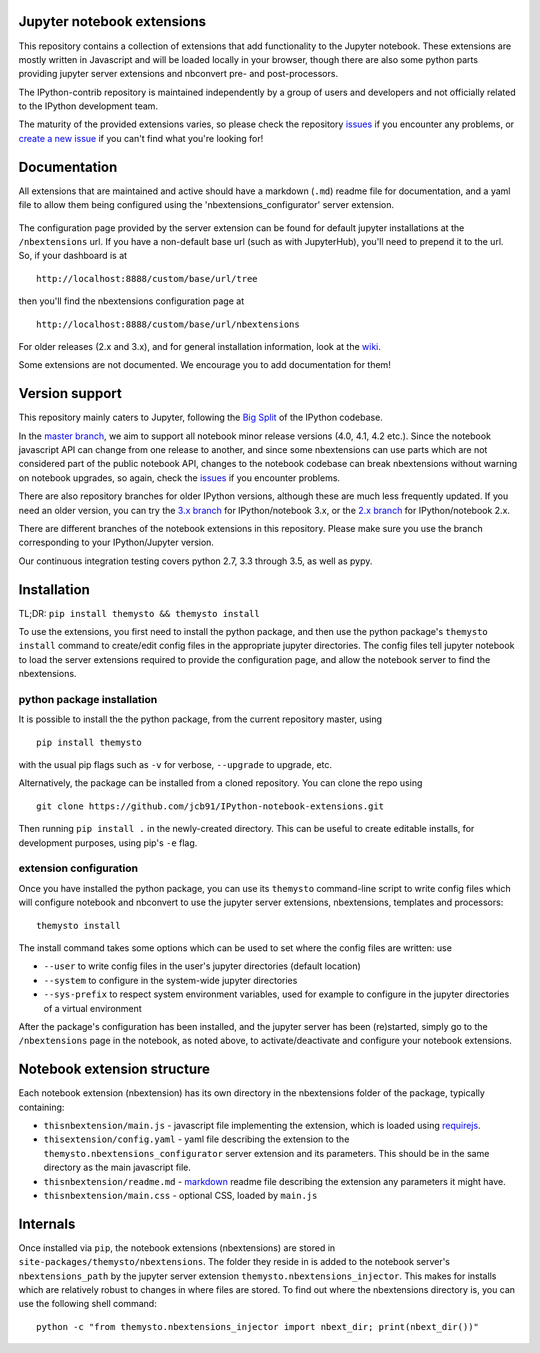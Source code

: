 Jupyter notebook extensions
===========================

.. image:: https://img.shields.io/gitter/room/jcb91/IPython-notebook-extensions.svg?maxAge=3600
    :alt: Join the chat at https://gitter.im/jcb91/IPython-notebook-extensions
    :target: https://gitter.im/jcb91/IPython-notebook-extensions?utm_source=badge&utm_medium=badge&utm_campaign=pr-badge&utm_content=badge

.. image:: https://img.shields.io/travis/jcb91/IPython-notebook-extensions.svg?maxAge=3600&label=Travis%20build
    :alt: Travis-CI Build Status
    :target: https://travis-ci.org/jcb91/IPython-notebook-extensions

.. image:: https://img.shields.io/appveyor/ci/jcb91/Ipython-notebook-extensions.svg?maxAge=3600&label=Windows%20build
    :alt: Appveyor Build status
    :target: https://ci.appveyor.com/project/jcb91/ipython-notebook-extensions

.. image:: https://img.shields.io/coveralls/jcb91/IPython-notebook-extensions/master.svg?maxAge=3600&label=Coveralls%20coverage
    :alt: Coveralls python test coverage
    :target: https://coveralls.io/github/jcb91/IPython-notebook-extensions

.. image:: https://img.shields.io/codecov/c/github/jcb91/IPython-notebook-extensions/master.svg?maxAge=3600&label=Codecov%20coverage
    :alt: Codecov python test coverage
    :target: https://codecov.io/gh/jcb91/IPython-notebook-extensions

This repository contains a collection of extensions that add functionality to
the Jupyter notebook. These extensions are mostly written in Javascript and
will be loaded locally in your browser, though there are also some python parts
providing jupyter server extensions and nbconvert pre- and post-processors.

The IPython-contrib repository is maintained independently by a group of users
and developers and not officially related to the IPython development team.

The maturity of the provided extensions varies, so please check the repository
`issues`_ if you encounter any problems, or `create a new issue`_ if you can't
find what you're looking for!

.. _issues:
  https://github.com/jcb91/IPython-notebook-extensions/issues

.. _create a new issue:
  https://github.com/jcb91/IPython-notebook-extensions/issues/new


Documentation
=============

All extensions that are maintained and active should have a markdown (``.md``)
readme file for documentation, and a yaml file to allow them being configured
using the 'nbextensions_configurator' server extension.

.. figure:: src/themysto/nbextensions_configurator/static/nbextensions_configurator/icon.png
   :alt: nbxtensions config page

The configuration page provided by the server extension can be found for
default jupyter installations at the ``/nbextensions`` url. If you have a
non-default base url (such as with JupyterHub), you'll need to prepend it to
the url. So, if your dashboard is at

::

    http://localhost:8888/custom/base/url/tree

then you'll find the nbextensions configuration page at

::

    http://localhost:8888/custom/base/url/nbextensions

For older releases (2.x and 3.x), and for general installation information,
look at the wiki_.

.. _wiki:
  https://github.com/jcb91/IPython-notebook-extensions/wiki

Some extensions are not documented. We encourage you to add documentation for
them!


Version support
===============

This repository mainly caters to Jupyter, following the `Big Split`_ of the
IPython codebase.

.. _Big Split:
  https://blog.jupyter.org/2015/04/15/the-big-split

In the `master branch`_, we aim to support all notebook minor release versions
(4.0, 4.1, 4.2 etc.). Since the notebook javascript API can change from one
release to another, and since some nbextensions can use parts which are not
considered part of the public notebook API, changes to the notebook codebase
can break nbextensions without warning on notebook upgrades, so again, check
the `issues`_ if you encounter problems.

There are also repository branches for older IPython versions, although these
are much less frequently updated. If you need an older version, you can try the
`3.x branch`_ for IPython/notebook 3.x, or the `2.x branch`_ for
IPython/notebook 2.x.

.. _2.x branch:
  https://github.com/ipython-contrib/IPython-notebook-extensions/tree/2.x
.. _3.x branch:
  https://github.com/ipython-contrib/IPython-notebook-extensions/tree/3.x
.. _master branch:
  https://github.com/ipython-contrib/IPython-notebook-extensions

There are different branches of the notebook extensions in this repository.
Please make sure you use the branch corresponding to your IPython/Jupyter
version.

Our continuous integration testing covers python 2.7, 3.3 through 3.5, as well
as pypy.


Installation
============

TL;DR: ``pip install themysto && themysto install``


To use the extensions, you first need to install the python package, and then
use the python package's ``themysto install`` command to create/edit config
files in the appropriate jupyter directories. The config files tell jupyter
notebook to load the server extensions required to provide the configuration
page, and allow the notebook server to find the nbextensions.

python package installation
---------------------------

It is possible to install the the python package, from the current repository
master, using

::

    pip install themysto

with the usual pip flags such as ``-v`` for verbose, ``--upgrade`` to upgrade,
etc.


Alternatively, the package can be installed from a cloned repository. You can
clone the repo using

::

    git clone https://github.com/jcb91/IPython-notebook-extensions.git

Then running ``pip install .`` in the newly-created directory. This can be
useful to create editable installs, for development purposes, using pip's
``-e`` flag.

extension configuration
-----------------------

Once you have installed the python package, you can use its ``themysto``
command-line script to write config files which will configure notebook and
nbconvert to use the jupyter server extensions, nbextensions, templates and
processors:

::

    themysto install

The install command takes some options which can be used to set where the
config files are written: use

* ``--user`` to write config files in the user's jupyter directories (default location)
* ``--system`` to configure in the system-wide jupyter directories
* ``--sys-prefix`` to respect system environment variables, used for example to
  configure in the jupyter directories of a virtual environment

After the package's configuration has been installed, and the jupyter server
has been (re)started, simply go to the ``/nbextensions`` page in the notebook,
as noted above, to activate/deactivate and configure your notebook extensions.


Notebook extension structure
============================

Each notebook extension (nbextension) has its own directory in the nbextensions
folder of the package, typically containing:

* ``thisnbextension/main.js`` - javascript file implementing the extension,
  which is loaded using `requirejs`_.
* ``thisextension/config.yaml`` - yaml file describing the extension to the
  ``themysto.nbextensions_configurator`` server extension and its parameters.
  This should be in the same directory as the main javascript file.
* ``thisnbextension/readme.md`` - `markdown`_ readme file describing the
  extension any parameters it might have.
* ``thisnbextension/main.css`` - optional CSS, loaded by ``main.js``

.. _requirejs:
  https://requirejs.org
.. _markdown:
  https://en.wikipedia.org/wiki/Markdown


Internals
=========

Once installed via ``pip``, the notebook extensions (nbextensions) are stored
in ``site-packages/themysto/nbextensions``. The folder they reside in is added
to the notebook server's ``nbextensions_path`` by the jupyter server extension
``themysto.nbextensions_injector``. This makes for installs which are
relatively robust to changes in where files are stored. To find out where the
nbextensions directory is, you can use the following shell command:

::

  python -c "from themysto.nbextensions_injector import nbext_dir; print(nbext_dir())"
